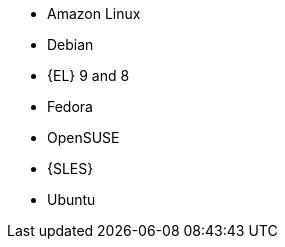 ifndef::orcharhino,satellite[]
* Amazon Linux
* Debian
endif::[]
ifndef::orcharhino[]
* {EL} 9 and 8
endif::[]
ifdef::satellite[]
* {EL} 7 and 6 with the https://www.redhat.com/en/resources/els-datasheet[ELS Add-On]
ifdef::managing-hosts[]
* You can register the following hosts for converting to RHEL:
** CentOS Linux 7
** Oracle Linux 7 and 8
endif::[]
endif::[]
ifndef::orcharhino,satellite[]
* Fedora
* OpenSUSE
* {SLES}
* Ubuntu
endif::[]
ifdef::orcharhino[]
* AlmaLinux
* Amazon Linux
* CentOS
* Debian
* Oracle Linux
* Red Hat Enterprise Linux
* Rocky Linux
* SUSE Linux Enterprise Server
* Ubuntu
endif::[]
